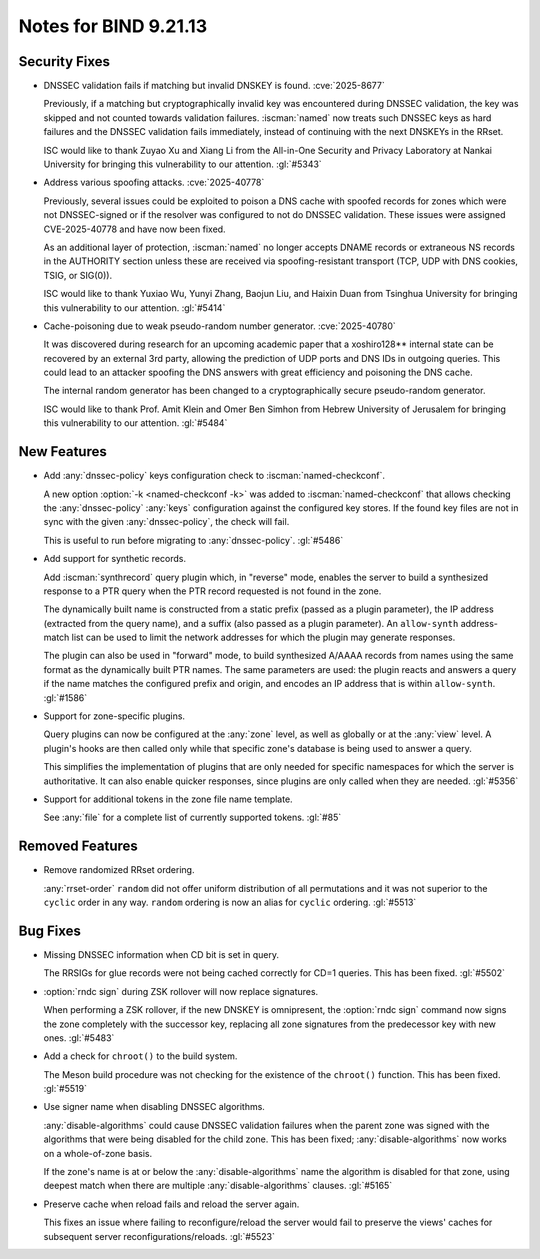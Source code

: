.. Copyright (C) Internet Systems Consortium, Inc. ("ISC")
..
.. SPDX-License-Identifier: MPL-2.0
..
.. This Source Code Form is subject to the terms of the Mozilla Public
.. License, v. 2.0.  If a copy of the MPL was not distributed with this
.. file, you can obtain one at https://mozilla.org/MPL/2.0/.
..
.. See the COPYRIGHT file distributed with this work for additional
.. information regarding copyright ownership.

Notes for BIND 9.21.13
----------------------

Security Fixes
~~~~~~~~~~~~~~

- DNSSEC validation fails if matching but invalid DNSKEY is found.
  :cve:`2025-8677`

  Previously, if a matching but cryptographically invalid key was
  encountered during DNSSEC validation, the key was skipped and not
  counted towards validation failures. :iscman:`named` now treats such
  DNSSEC keys as hard failures and the DNSSEC validation fails
  immediately, instead of continuing with the next DNSKEYs in the RRset.

  ISC would like to thank Zuyao Xu and Xiang Li from the All-in-One
  Security and Privacy Laboratory at Nankai University for bringing this
  vulnerability to our attention. :gl:`#5343`

- Address various spoofing attacks. :cve:`2025-40778`

  Previously, several issues could be exploited to poison a DNS cache
  with spoofed records for zones which were not DNSSEC-signed or if the
  resolver was configured to not do DNSSEC validation. These issues were
  assigned CVE-2025-40778 and have now been fixed.

  As an additional layer of protection, :iscman:`named` no longer
  accepts DNAME records or extraneous NS records in the AUTHORITY
  section unless these are received via spoofing-resistant transport
  (TCP, UDP with DNS cookies, TSIG, or SIG(0)).

  ISC would like to thank Yuxiao Wu, Yunyi Zhang, Baojun Liu, and Haixin
  Duan from Tsinghua University for bringing this vulnerability to our
  attention. :gl:`#5414`

- Cache-poisoning due to weak pseudo-random number generator.
  :cve:`2025-40780`

  It was discovered during research for an upcoming academic paper that
  a xoshiro128\*\* internal state can be recovered by an external 3rd
  party, allowing the prediction of UDP ports and DNS IDs in outgoing
  queries. This could lead to an attacker spoofing the DNS answers with
  great efficiency and poisoning the DNS cache.

  The internal random generator has been changed to a cryptographically
  secure pseudo-random generator.

  ISC would like to thank Prof. Amit Klein and Omer Ben Simhon from
  Hebrew University of Jerusalem for bringing this vulnerability to our
  attention. :gl:`#5484`

New Features
~~~~~~~~~~~~

- Add :any:`dnssec-policy` keys configuration check to
  :iscman:`named-checkconf`.

  A new option :option:`-k <named-checkconf -k>` was added to
  :iscman:`named-checkconf` that allows checking the
  :any:`dnssec-policy` :any:`keys` configuration against the configured
  key stores. If the found key files are not in sync with the given
  :any:`dnssec-policy`, the check will fail.

  This is useful to run before migrating to :any:`dnssec-policy`.
  :gl:`#5486`

- Add support for synthetic records.

  Add :iscman:`synthrecord` query plugin which, in "reverse" mode,
  enables the server to build a synthesized response to a PTR query when
  the PTR record requested is not found in the zone.

  The dynamically built name is constructed from a static prefix (passed
  as a plugin parameter), the IP address (extracted from the query
  name), and a suffix (also passed as a plugin parameter). An
  ``allow-synth`` address-match list can be used to limit the network
  addresses for which the plugin may generate responses.

  The plugin can also be used in "forward" mode, to build synthesized
  A/AAAA records from names using the same format as the dynamically
  built PTR names. The same parameters are used: the plugin reacts and
  answers a query if the name matches the configured prefix and origin,
  and encodes an IP address that is within ``allow-synth``. :gl:`#1586`

- Support for zone-specific plugins.

  Query plugins can now be configured at the :any:`zone` level, as well
  as globally or at the :any:`view` level. A plugin's hooks are then
  called only while that specific zone's database is being used to
  answer a query.

  This simplifies the implementation of plugins that are only needed for
  specific namespaces for which the server is authoritative. It can also
  enable quicker responses, since plugins are only called when they are
  needed. :gl:`#5356`

- Support for additional tokens in the zone file name template.

  See :any:`file` for a complete list of currently supported tokens.
  :gl:`#85`

Removed Features
~~~~~~~~~~~~~~~~

- Remove randomized RRset ordering.

  :any:`rrset-order` ``random`` did not offer uniform distribution of
  all permutations and it was not superior to the ``cyclic`` order in
  any way. ``random`` ordering is now an alias for ``cyclic`` ordering.
  :gl:`#5513`

Bug Fixes
~~~~~~~~~

- Missing DNSSEC information when CD bit is set in query.

  The RRSIGs for glue records were not being cached correctly for CD=1
  queries. This has been fixed. :gl:`#5502`

- :option:`rndc sign` during ZSK rollover will now replace signatures.

  When performing a ZSK rollover, if the new DNSKEY is omnipresent, the
  :option:`rndc sign` command now signs the zone completely with the
  successor key, replacing all zone signatures from the predecessor key
  with new ones. :gl:`#5483`

- Add a check for ``chroot()`` to the build system.

  The Meson build procedure was not checking for the existence of the
  ``chroot()`` function. This has been fixed. :gl:`#5519`

- Use signer name when disabling DNSSEC algorithms.

  :any:`disable-algorithms` could cause DNSSEC validation failures when
  the parent zone was signed with the algorithms that were being
  disabled for the child zone. This has been fixed;
  :any:`disable-algorithms` now works on a whole-of-zone basis.

  If the zone's name is at or below the :any:`disable-algorithms` name
  the algorithm is disabled for that zone, using deepest match when
  there are multiple :any:`disable-algorithms` clauses. :gl:`#5165`

- Preserve cache when reload fails and reload the server again.

  This fixes an issue where failing to reconfigure/reload the server
  would fail to preserve the views' caches for subsequent server
  reconfigurations/reloads. :gl:`#5523`
